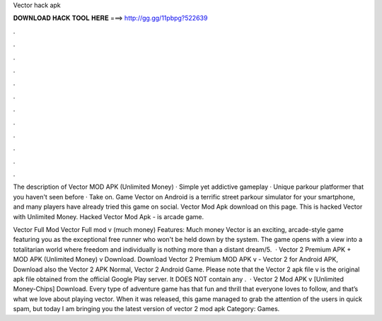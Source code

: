 Vector hack apk



𝐃𝐎𝐖𝐍𝐋𝐎𝐀𝐃 𝐇𝐀𝐂𝐊 𝐓𝐎𝐎𝐋 𝐇𝐄𝐑𝐄 ===> http://gg.gg/11pbpg?522639



.



.



.



.



.



.



.



.



.



.



.



.

The description of Vector MOD APK (Unlimited Money) · Simple yet addictive gameplay · Unique parkour platformer that you haven't seen before · Take on. Game Vector on Android is a terrific street parkour simulator for your smartphone, and many players have already tried this game on social. Vector Mod Apk download on this page. This is hacked Vector with Unlimited Money. Hacked Vector Mod Apk - is arcade game.

Vector Full Mod Vector Full mod v (much money) Features: Much money Vector is an exciting, arcade-style game featuring you as the exceptional free runner who won't be held down by the system. The game opens with a view into a totalitarian world where freedom and individually is nothing more than a distant dream/5.  · Vector 2 Premium APK + MOD APK (Unlimited Money) v Download. Download Vector 2 Premium MOD APK v - Vector 2 for Android APK, Download also the Vector 2 APK Normal, Vector 2 Android Game. Please note that the Vector 2 apk file v is the original apk file obtained from the official Google Play server. It DOES NOT contain any .  · Vector 2 Mod APK v [Unlimited Money-Chips] Download. Every type of adventure game has that fun and thrill that everyone loves to follow, and that’s what we love about playing vector. When it was released, this game managed to grab the attention of the users in quick spam, but today I am bringing you the latest version of vector 2 mod apk Category: Games.
